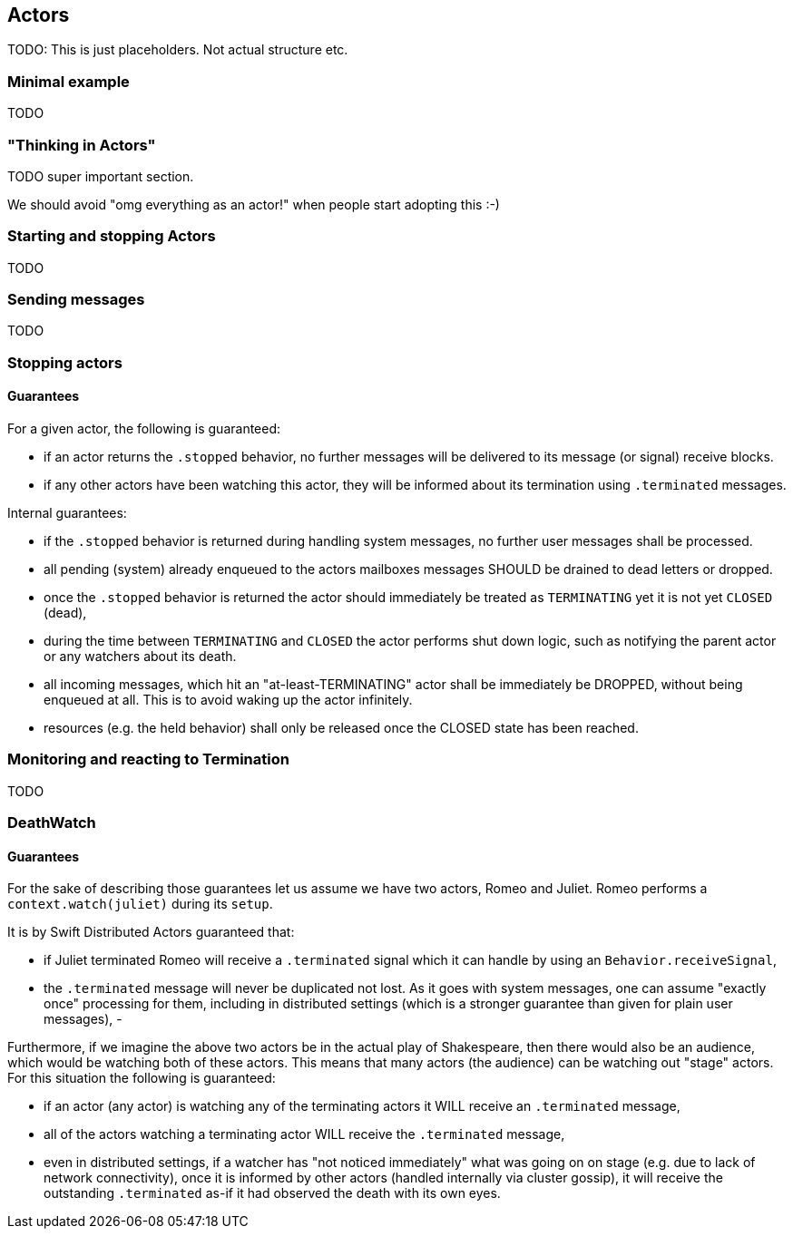 == Actors

TODO: This is just placeholders. Not actual structure etc.

=== Minimal example

TODO

=== "Thinking in Actors"

TODO super important section.

We should avoid "omg everything as an actor!" when people start adopting this :-)

=== Starting and stopping Actors

TODO

=== Sending messages

TODO

=== Stopping actors

==== Guarantees

For a given actor, the following is guaranteed:

- if an actor returns the `.stopped` behavior, no further messages will be delivered to its message (or signal) receive blocks.
- if any other actors have been watching this actor, they will be informed about its termination using `.terminated` messages.

Internal guarantees:

- if the `.stopped` behavior is returned during handling system messages, no further user messages shall be processed.
- all pending (system) already enqueued to the actors mailboxes messages SHOULD be drained to dead letters or dropped.
- once the `.stopped` behavior is returned the actor should immediately be treated as `TERMINATING` yet it is not yet `CLOSED` (dead),
  - during the time between `TERMINATING` and `CLOSED` the actor performs shut down logic, such as notifying the parent actor or any watchers about its death.
  - all incoming messages, which hit an "at-least-TERMINATING" actor shall be immediately be DROPPED, without being enqueued at all. This is to avoid waking up the actor infinitely.
- resources (e.g. the held behavior) shall only be released once the CLOSED state has been reached.


=== Monitoring and reacting to Termination

TODO

=== DeathWatch

==== Guarantees

For the sake of describing those guarantees let us assume we have two actors, Romeo and Juliet.
Romeo performs a `context.watch(juliet)` during its `setup`.

It is by Swift Distributed Actors guaranteed that:

- if Juliet terminated Romeo will receive a `.terminated` signal which it can handle by using an `Behavior.receiveSignal`,
- the `.terminated` message will never be duplicated not lost. As it goes with system messages, one can assume "exactly once" processing for them,
including in distributed settings (which is a stronger guarantee than given for plain user messages),
-

Furthermore, if we imagine the above two actors be in the actual play of Shakespeare, then there would also be an audience,
which would be watching both of these actors. This means that many actors (the audience) can be watching out "stage" actors.
For this situation the following is guaranteed:

- if an actor (any actor) is watching any of the terminating actors it WILL receive an `.terminated` message,
- all of the actors watching a terminating actor WILL receive the `.terminated` message,
  - even in distributed settings, if a watcher has "not noticed immediately" what was going on on stage (e.g. due to lack of network connectivity),
    once it is informed by other actors (handled internally via cluster gossip), it will receive the outstanding `.terminated` as-if it had observed the death with its own eyes.
